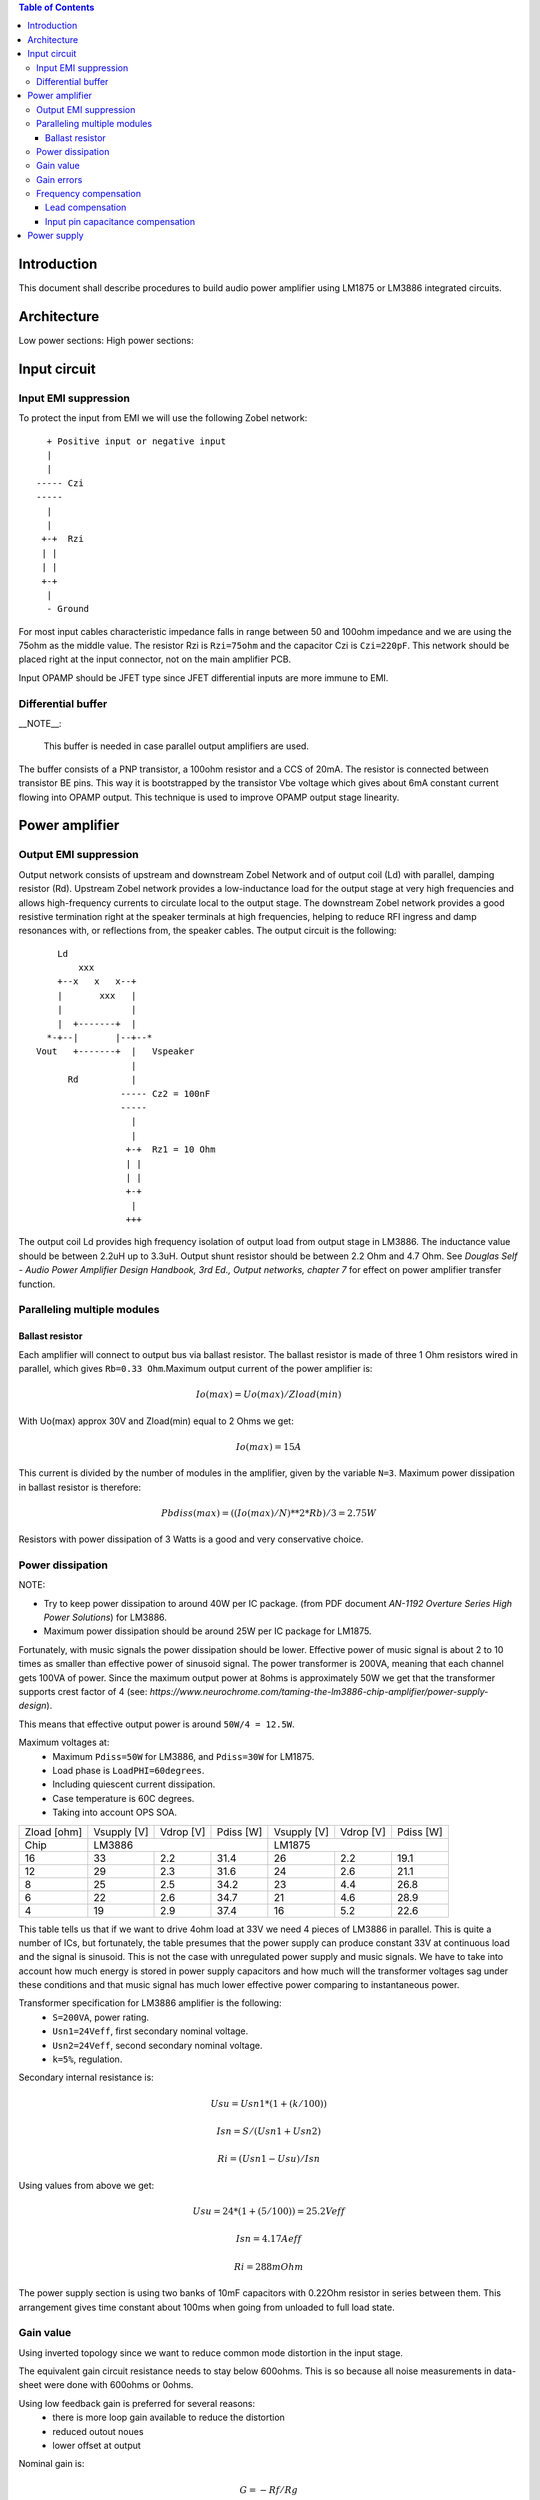 
.. contents:: Table of Contents
   :depth: 3

Introduction
============

This document shall describe procedures to build audio power amplifier using
LM1875 or LM3886 integrated circuits.

Architecture
============

Low power sections:
High power sections:

Input circuit
=============

Input EMI suppression
---------------------

To protect the input from EMI we will use the following Zobel network::

          + Positive input or negative input
          |
          |
        ----- Czi
        -----
          |
          |
         +-+  Rzi
         | |
         | |
         +-+
          |
          - Ground
         
For most input cables characteristic impedance falls in range between
50 and 100ohm impedance and we are using the 75ohm as the middle value. The 
resistor Rzi is ``Rzi=75ohm`` and the capacitor Czi is ``Czi=220pF``. 
This network should be placed right at the input connector, not on the 
main amplifier PCB.

Input OPAMP should be JFET type since JFET differential inputs are more immune 
to EMI.

Differential buffer
-------------------

__NOTE__:

 This buffer is needed in case parallel output amplifiers are used.

The buffer consists of a PNP transistor, a 100ohm resistor and a CCS of 20mA. 
The resistor is connected between transistor BE pins. This way it is 
bootstrapped by the transistor Vbe voltage which gives about 6mA constant 
current flowing into OPAMP output. This technique is used to improve OPAMP 
output stage linearity.

Power amplifier
===============

Output EMI suppression
----------------------

Output network consists of upstream and downstream Zobel Network and of output
coil (Ld) with parallel, damping resistor (Rd). Upstream Zobel network provides
a low-inductance load for the output stage at very high frequencies and allows
high-frequency currents to circulate local to the output stage. The downstream
Zobel network provides a good resistive termination right at the speaker
terminals at high frequencies, helping to reduce RFI ingress and damp
resonances with, or reflections from, the speaker cables. 
The output circuit is the following::

      Ld
          xxx
      +--x   x   x--+
      |       xxx   |
      |             |
      |  +-------+  |
    *-+--|       |--+--*
  Vout   +-------+  |   Vspeaker
                    |
        Rd          |
                  ----- Cz2 = 100nF
                  -----
                    |
                    |
                   +-+  Rz1 = 10 Ohm
                   | |
                   | |
                   +-+
                    |
                   +++

The output coil Ld provides high frequency isolation of output load from output
stage in LM3886. The inductance value should be between 2.2uH up to 3.3uH. 
Output shunt resistor should be between 2.2 Ohm and 4.7 Ohm. See 
*Douglas Self - Audio Power Amplifier Design Handbook, 3rd Ed., Output networks, chapter 7* 
for effect on power amplifier transfer function.

Paralleling multiple modules
----------------------------

Ballast resistor
````````````````

Each amplifier will connect to output bus via ballast resistor. The ballast
resistor is made of three 1 Ohm resistors wired in parallel, which gives 
``Rb=0.33 Ohm``.Maximum output current of the power amplifier is:

.. math::

    Io(max)=Uo(max)/Zload(min)
    
With Uo(max) approx 30V and Zload(min) equal to 2 Ohms we get:

.. math::
    
    Io(max)=15A

This current is divided by the number of modules in the amplifier, given by the
variable ``N=3``. Maximum power dissipation in ballast resistor is therefore:

.. math::

    Pbdiss(max)=((Io(max)/N)**2*Rb)/3=2.75W
    
Resistors with power dissipation of 3 Watts is a good and very conservative
choice.

Power dissipation
-----------------

NOTE:

* Try to keep power dissipation to around 40W per IC package. (from PDF
  document *AN-1192 Overture Series High Power Solutions*) for LM3886.
* Maximum power dissipation should be around 25W per IC package for LM1875.

Fortunately, with music signals the power dissipation should be lower. 
Effective power of music signal is about 2 to 10 times as smaller than 
effective power of sinusoid signal. The power transformer is 200VA, meaning 
that each channel gets 100VA of power. Since the maximum output power at 8ohms 
is approximately 50W we get that the transformer supports crest factor of 4 
(see: 
*https://www.neurochrome.com/taming-the-lm3886-chip-amplifier/power-supply-design*).

This means that effective output power is around ``50W/4 = 12.5W``.

Maximum voltages at:
 * Maximum ``Pdiss=50W`` for LM3886, and ``Pdiss=30W`` for LM1875.
 * Load phase is ``LoadPHI=60degrees``.
 * Including quiescent current dissipation.
 * Case temperature is 60C degrees.
 * Taking into account OPS SOA.

+-------------+-------------+-----------+--------------+-------------+-----------+--------------+
| Zload [ohm] | Vsupply [V] | Vdrop [V] | Pdiss [W]    | Vsupply [V] | Vdrop [V] | Pdiss [W]    |
+-------------+-------------+-----------+--------------+-------------+-----------+--------------+
| Chip        |                LM3886                  |                LM1875                  |
+-------------+-------------+-----------+--------------+-------------+-----------+--------------+
| 16          | 33          | 2.2       | 31.4         | 26          | 2.2       | 19.1         |
+-------------+-------------+-----------+--------------+-------------+-----------+--------------+
| 12          | 29          | 2.3       | 31.6         | 24          | 2.6       | 21.1         |
+-------------+-------------+-----------+--------------+-------------+-----------+--------------+
| 8           | 25          | 2.5       | 34.2         | 23          | 4.4       | 26.8         |
+-------------+-------------+-----------+--------------+-------------+-----------+--------------+
| 6           | 22          | 2.6       | 34.7         | 21          | 4.6       | 28.9         |
+-------------+-------------+-----------+--------------+-------------+-----------+--------------+
| 4           | 19          | 2.9       | 37.4         | 16          | 5.2       | 22.6         |
+-------------+-------------+-----------+--------------+-------------+-----------+--------------+

This table tells us that if we want to drive 4ohm load at 33V we need 4 pieces
of LM3886 in parallel. This is quite a number of ICs, but fortunately, the
table presumes that the power supply can produce constant 33V at continuous
load and the signal is sinusoid. This is not the case with unregulated power
supply and music signals. We have to take into account how much energy is
stored in power supply capacitors and how much will the transformer voltages 
sag under these conditions and that music signal has much lower effective power
comparing to instantaneous power.

Transformer specification for LM3886 amplifier is the following:
 * ``S=200VA``, power rating.
 * ``Usn1=24Veff``, first secondary nominal voltage.
 * ``Usn2=24Veff``, second secondary nominal voltage.
 * ``k=5%``, regulation.

Secondary internal resistance is:

.. math::

    Usu=Usn1*(1+(k/100))
    
    Isn=S/(Usn1+Usn2)
    
    Ri=(Usn1-Usu)/Isn
    
Using values from above we get:

.. math:: 
    
    Usu=24*(1+(5/100))=25.2Veff
    
    Isn=4.17Aeff

    Ri=288mOhm
    
The power supply section is using two banks of 10mF capacitors with 0.22Ohm
resistor in series between them. This arrangement gives time constant about
100ms when going from unloaded to full load state.

Gain value
----------

Using inverted topology since we want to reduce common mode distortion in the
input stage.

The equivalent gain circuit resistance needs to stay below 600ohms. This is so
because all noise measurements in data-sheet were done with 600ohms or 0ohms.

Using low feedback gain is preferred for several reasons:
 * there is more loop gain available to reduce the distortion
 * reduced outout noues
 * lower offset at output

Nominal gain is:

.. math::

    G=-Rf/Rg


Using E24 series of resistors:

+-----------+-----------+---------+
| Rf [Ohm]  | Rg [kOhm] | G [V/V] |
+-----------+-----------+---------+
| 510       |  7.5      | -14.7   |
+-----------+-----------+---------+
| *510*     |  *8.2*    | *-16.0* |
+-----------+-----------+---------+
| 510       |  9.1      | -17.8   |
+-----------+-----------+---------+
| 510       | 10.0      | -19.6   |
+-----------+-----------+---------+
| 510       | 11.0      | -21.5   |
+-----------+-----------+---------+

Using E24 series of resistors:

+-----------+-----------+---------+
| Rf [Ohm]  | Rg [kOhm] | G [V/V] |
+-----------+-----------+---------+
| 511       |  7.50     | -14.7   |
+-----------+-----------+---------+
| 511       |  7.87     | -15.4   |
+-----------+-----------+---------+
| *511*     |  *8.25*   | *-16.1* |
+-----------+-----------+---------+
| 511       |  8.66     | -16.9   |
+-----------+-----------+---------+
| 511       |  9.09     | -17.8   |
+-----------+-----------+---------+
| 511       |  9.53     | -18.6   |
+-----------+-----------+---------+
| 511       | 10.00     | -19.6   |
+-----------+-----------+---------+
| 511       | 10.50     | -20.5   |
+-----------+-----------+---------+
| 511       | 11.00     | -21.5   |
+-----------+-----------+---------+

Chosen values for E24 series:
 * Rf = 8.2kOhm
 * Rg = 510 Ohm
    
Chosen values for E48 series:
 * Rf = 8.25kOhm
 * Rg = 511 Ohm
 
Chosen values when using parallel E24 series (two resistor):
 * Rf = 16kOhm
 * Rg = 1kOhm

Chosen values when using parallel E48 series (two resistor):
 * Rf = 16.2kOhm
 * Rg = 1kOhm


Gain errors
-----------

Nominal absolute gain is:

.. math::

    G=Rf/Rg

Where ``Rf`` is the resistor towards output and ``Rg`` is the resistor towards
signal source. We are using absolute gain here since it's more natural to work
with positive numbers. The resistor tolerance is 0.1%. Maximum value for gain
due to resistor tolerances in this case is:

.. math::

    G(max)=Rf(max)/Rg(min)

    G(max)=(Rf*(1+pp))/(Rg*(1-pp))=G*(1+pp)/(1-pp)

Minimum gain is:

.. math::

    G(min)=Rf(min)/Rg(max)

    G(min)=(Rf*(1-pp))/(Rg*(1+pp))=G*(1-pp)/(1+pp)

Maximum voltage difference by resistor tolerances can be calculated by:

.. math::

    Uin=Uout(max)/G

    Urdiff(max)=G(max)*Uin-G(min)*Uin=Uin*(G(max)-G(min))

    Urdiff(max)=(Uout(max)/G)*(G(max)-G(min))

This approximates to: 

.. math::

    Udiff(max)=Uout(max)*4*pp

For 0.1% the pp is 0.001, so if ``pp=0.001`` and ``uout(max) = 30V``, we get:

.. math::

    Urdiff(max) = 120mV

Maximum voltage difference due to different open loop gains can be calculated,
too:

.. math::

    Eadiff(max)=uout(max)/A(min)

Typical open loop gain in the data-sheet is 115dB. Minimum open loop gain is
90dB. This calculates to the difference of input voltage, 90dB is approx.
30.000:

.. math::

    Eadiff(max)=30/30000=1mV

This calculates to:

.. math::

    Uadiff(max)=Eadiff(max)*g=30mV

Total max difference voltage is sum of voltages created from resistor
tolerances and a voltage from open loop gain deficiency:

.. math::

    Udiff(max)=Urdiff(max)+Uadiff(max)=120+30=150mV

For this part of circuit there is no advantage of using multiple resistors
(parallel or series) to get the desired resistance but lower the tolerance.
The reason the tolerances do not decrease when using multiple resistors is
because of the involved manufacturing process. Using multiple resistors is
OK only in situation when wanting bigger power dissipation ability or to get
a specific non E24 resistance.

The equivalent resistance of the loop gain circuitry must be below 600ohms.

The LM3886 shall be in differential connection. The lower arm of the gain loop
circuitry shall use 500ohm resistor. Using 220uF we get 1.44Hz lower corner
frequency. Also, the signal is applied to inverting input. See Bob Cordell
super gain clone ``.ppt``.

Frequency compensation
----------------------

The LM1875/LM3886 are modeled in the following way:
 * ``Aol``, typical open loop gain at DC.
 * ``Fp1``, dominant pole.
 * ``Fp2``, a pole which probably originates from output stage.
 * ``Fp3``, pole which probably originates from input or intermediate stages.
 * ``Fp4 Hz``, pole which probably originates from input or intermediate stages.
 * ``Rops``, open loop output stage impedance. The OPS open loop impedance is 
   unusually low because the LM3886 uses output inclusive Miller compensation
   which can be observed on the equivalent schematic in the data-sheet.

+-----------+-----------+-----------+-----------+-----------+-----------+-----------+
| Chip      | Aol [dB]  | Fp1 [Hz]  | Fp2 [Hz]  | Fp3 [Hz]  | Fp4 [Hz]  | Rops [Ohm]|
+-----------+-----------+-----------+-----------+-----------+-----------+-----------+
| LM1875    | 90        | 15        | 1.5e6     | 8e6       | 9e6       | 500e-3    |
+-----------+-----------+-----------+-----------+-----------+-----------+-----------+
| LM3886    | 115       | 15        | 1.7e6     | 9e6       | 10e6      | 240e-3    |
+-----------+-----------+-----------+-----------+-----------+-----------+-----------+

Lead compensation
`````````````````

Equivalent feedback network with lead compensation circuit::

          + Vout
          |
          *------+
          |      |
         +-+ Rf  |
         | |   ----- Cf=Cl (+Csi, see Input pin capacitance compensation)
         | |   -----
         +-+     |
   Vf     |      |
    +-----*------+
          |
         +-+ Rg
         | |
         | |
         +-+
          |
          + Input

Resistors `Rf` and `Rg` are part of feedback network. Capacitor `Cf` is the
compensation capacitor. The transfer function of this network is given as:

.. math::

    Vf(s)=I(s)*Rg

    Vout(s)=I(s)*(Rf||Cl + Rg)=I(s)*(Rf/(1+s*Rf*Cl)+Rg)

    H(s)=Vf(s)/Vout(s)=(Rg/(Rf+Rg))*((1+s*Rf*Cl)/(1+s*Re*Cl))

Zero: 

.. math::

    wz=1/(Rf*Cl)

Pole: 

.. math::

    wp=1/(Re*Cl)

Where:

.. math::

    Re=Rf||Rg=Rf*Rg/(Rf+Rg)

With this compensation we want to compensate for LM3886 ``fp2`` pole. Although
the ``fp2`` pole has a high value of it still has quite the effect on the gain 
phase near unity gain bandwidth (UGBW) value. To compensate for ``fp2``
pole we can use ``wz`` equation above. 

For LM1875 we would get:

.. math::
    
    Rf = 8.2kOhm
    
    fp2 = 1.5e6 Hz
    
    Cl=1/(2*pi*Rf*fp2)=12.9pF
    
For LM3886 we would get:

.. math::
    
    Rf = 8.2kOhm
    
    fp2 = 1.7e6 Hz
    
    Cl=1/(2*pi*Rf*fp2)=11.4pF

Outcome:
 * By using this compensation we improve the loop gain phase around UGBW point
   and at higher frequencies.
 * The ``Cf`` in this compensation is known to reduce the closed loop
   bandwidth. Since the ``Cf`` value is so small the impact to closed loop
   bandwidth should be minimal.

Input pin capacitance compensation
``````````````````````````````````

Input pins have the following parasitic capacitances associated:
 * Cdiff
 * Cm
 * Cstray
 
The LM1875/LM3886 datasheets do not specify any parameter regarding parasitic
input capacitances. We can use a rough estimation of values based on experience
on using other audio BJT OPAMPS, and typical values are 2pF for all 3
parameters. In inverting configurations with `+` input grounded all three
capacitances are tied in parallel, so the total input capacitance becomes:

.. math::

    Cinput = Cdiff+Cm+Cstray=2pF+2pF+2pF=6pF
    
To mitigate this capacitance we can add capacitance `Csi` parallel to `Rf` 
resistor. To compensate for this the following equation is applied:

.. math::

    Rf*Csi=Rg*Cinput
    
    Csi=Cinput*Rg/Rf=0.4pF
    
Since we are already using lead compensation we just add this value to existing
`Cl` capacitor.

Also, note that LM1875/LM3886 model has tree more additional poles: 
 * ``Fp2``, pole which probably originates from input or intermediate 
   stages.
 * ``Fp3``, pole which probably originates from input or intermediate 
   stages.
 * A pole from ``Rops``, open loop output stage impedance which in conjunction 
   with output Zobel and connected load forms another high frequency pole.
   
Although all above poles are very high in frequency they still have their
impact on lower frequency part of transfer function and reduce a few degrees of
phase margin at UGBW point (approx. at 500kHz). Because of these poles we can
freely put a bit bigger `Cf` capacitor value in the feedback network. Rough
estimation is to put additional 1-2pF.

For LM1875 we get:

.. math::

    Cf=Cl+Csi=12.9+0.4+2pF=15.3pF
    
Since the closest, standard values of capacitors are 15pF and 18pF, we choose
the 18pF as the final value for `Cl` capacitor:

.. math::

    Cf=18pF 
    
For LM3886 we get:

.. math::

    Cf=Cl+Csi=11.4+0.4+2pF=13.8pF
    
Since the closest, standard values of capacitors are 12pF and 15pF, we choose
the 15pF as the final value for `Cl` capacitor:

.. math::

    Cf=15pF 

Power supply
============

Before rectifier diodes a snubber RC circuit should be placed to decrease diode
switching impulse. Recommended values are ``Rsn = 1 Ohm``, ``Csn = 470nF``::

          + Vsupply
          |
          |
        ----- Csn = 470nF
        -----
          |
          |
         +-+  Rsn = 1 Ohm
         | |
         | |
         +-+
          |
         +++ Ground

This snubber may be placed near the IC power supply lines, too.

Using stabilized power supplies, for example by using LT1083 regulator is only
meaningful at lower output powers. The regulation becomes really expensive when
used in high power amplifiers. Regulated power supplies are OK when used up to
powers of 20W-30W @ 8 Ohm.

NOTE:
 * On case chassis there should be a safety ground screw just near at the input
   220V socket.


